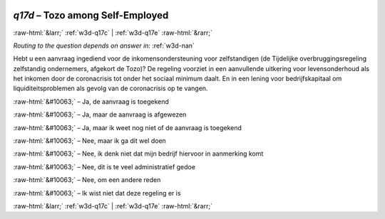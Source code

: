 .. _w3d-q17d:

 
 .. role:: raw-html(raw) 
        :format: html 

`q17d` – Tozo among Self-Employed
=================================


:raw-html:`&larr;` :ref:`w3d-q17c` | :ref:`w3d-q17e` :raw-html:`&rarr;` 

*Routing to the question depends on answer in:* :ref:`w3d-nan`

Hebt u een aanvraag ingediend voor de inkomensondersteuning voor zelfstandigen (de Tijdelijke overbruggingsregeling zelfstandig ondernemers, afgekort de Tozo)? De regeling voorziet in een aanvullende uitkering voor levensonderhoud als het inkomen door de coronacrisis tot onder het sociaal minimum daalt. En in een lening voor bedrijfskapitaal om liquiditeitsproblemen als gevolg van de coronacrisis op te vangen.

:raw-html:`&#10063;` – Ja, de aanvraag is toegekend

:raw-html:`&#10063;` – Ja, maar de aanvraag is afgewezen

:raw-html:`&#10063;` – Ja, maar ik weet nog niet of de aanvraag is toegekend

:raw-html:`&#10063;` – Nee, maar ik ga dit wel doen

:raw-html:`&#10063;` – Nee, ik denk niet dat mijn bedrijf hiervoor in aanmerking komt

:raw-html:`&#10063;` – Nee, dit is te veel administratief gedoe

:raw-html:`&#10063;` – Nee, om een andere reden

:raw-html:`&#10063;` – Ik wist niet dat deze regeling er is


.. image:: ../_screenshots/w3-q17d.png


:raw-html:`&larr;` :ref:`w3d-q17c` | :ref:`w3d-q17e` :raw-html:`&rarr;` 

